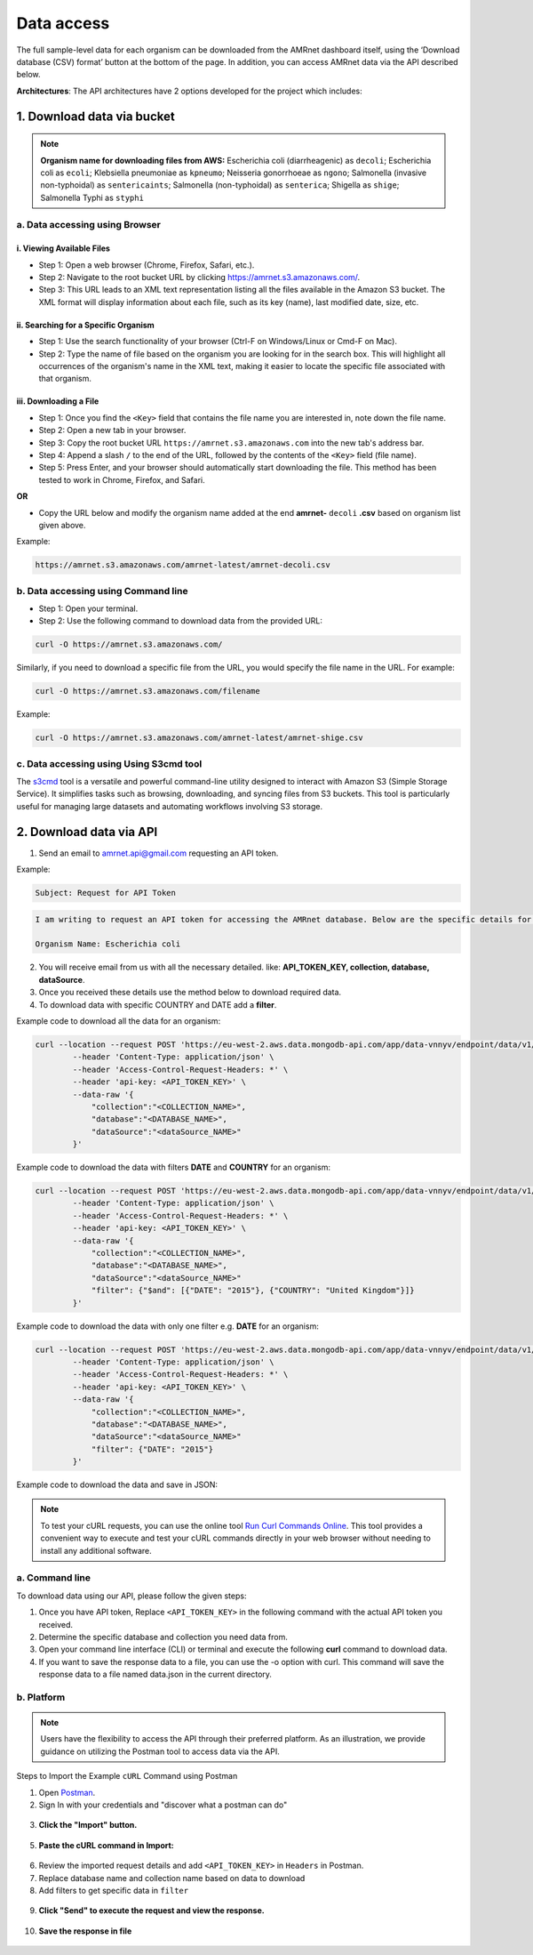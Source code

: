 Data access
===========

The full sample-level data for each organism can be downloaded from the AMRnet dashboard itself, using the ‘Download database (CSV) format’ button at the bottom of the page. In addition, you can access AMRnet data via the API described below.

**Architectures**: The API architectures have 2 options developed for the project which includes:

.. **OPTION 1:**

.. .. figure:: assets/apiauth1.png
..    :width: 100%
..    :align: center
..    :alt: api

.. .. figure:: assets/arrow.png
..    :width: 100%
..    :align: center
..    :alt: api

.. .. figure:: assets/apiauth2.png
..     :width: 100%
..     :align: center
..     :alt: api

.. **OPTION 2:**

.. .. figure:: assets/apidatalake1.png
..    :width: 100%
..    :align: center
..    :alt: api

.. .. figure:: assets/arrow.png
..    :width: 100%
..    :align: center
..    :alt: api

.. .. figure:: assets/apidatalake2.png
..     :width: 100%
..     :align: center
..     :alt: api

.. **OPTION 3:**

.. .. figure:: assets/apigui1.png
..    :width: 100%
..    :align: center
..    :alt: api

.. .. figure:: assets/arrow.png
..    :width: 100%
..    :align: center
..    :alt: api

.. .. figure:: assets/apigui2.png
..     :width: 100%
..     :align: center
..     :alt: api

1. Download data via bucket
---------------------------



.. note:: **Organism name for downloading files from AWS:** 
    Escherichia coli (diarrheagenic) as ``decoli``; 
    Escherichia coli as ``ecoli``; 
    Klebsiella pneumoniae as ``kpneumo``; 
    Neisseria gonorrhoeae as ``ngono``; 
    Salmonella (invasive non-typhoidal) as ``sentericaints``; 
    Salmonella (non-typhoidal) as ``senterica``; 
    Shigella as ``shige``; 
    Salmonella Typhi as ``styphi``


a. Data accessing using Browser
******************************************

i. Viewing Available Files
~~~~~~~~~~~~~~~~~~~~~~~~~~~
* Step 1: Open a web browser (Chrome, Firefox, Safari, etc.).
* Step 2: Navigate to the root bucket URL by clicking `https://amrnet.s3.amazonaws.com/ <https://amrnet.s3.amazonaws.com/>`_.
* Step 3: This URL leads to an XML text representation listing all the files available in the Amazon S3 bucket. The XML format will display information about each file, such as its key (name), last modified date, size, etc.

ii. Searching for a Specific Organism
~~~~~~~~~~~~~~~~~~~~~~~~~~~~~~~~~~~~~~~
* Step 1: Use the search functionality of your browser (Ctrl-F on Windows/Linux or Cmd-F on Mac).
* Step 2: Type the name of file based on the organism you are looking for in the search box. This will highlight all occurrences of the organism's name in the XML text, making it easier to locate the specific file associated with that organism.

iii. Downloading a File
~~~~~~~~~~~~~~~~~~~~~~~~
* Step 1: Once you find the ``<Key>`` field that contains the file name you are interested in, note down the file name.
* Step 2: Open a new tab in your browser.
* Step 3: Copy the root bucket URL ``https://amrnet.s3.amazonaws.com`` into the new tab's address bar.
* Step 4: Append a slash ``/`` to the end of the URL, followed by the contents of the ``<Key>`` field (file name).
* Step 5: Press Enter, and your browser should automatically start downloading the file. This method has been tested to work in Chrome, Firefox, and Safari.

**OR**

* Copy the URL below and modify the organism name added at the end **amrnet-** ``decoli`` **.csv** based on organism list given above.

Example: 

.. code-block:: bash

    https://amrnet.s3.amazonaws.com/amrnet-latest/amrnet-decoli.csv

b. Data accessing using Command line
************************************************

* Step 1: Open your terminal.
* Step 2: Use the following command to download data from the provided URL:

.. code-block:: bash    
    
    curl -O https://amrnet.s3.amazonaws.com/

Similarly, if you need to download a specific file from the URL, you would specify the file name in the URL. For example:

.. code-block:: bash

    curl -O https://amrnet.s3.amazonaws.com/filename


Example:

.. code-block:: bash

    curl -O https://amrnet.s3.amazonaws.com/amrnet-latest/amrnet-shige.csv


c. Data accessing using Using S3cmd tool 
***************************************************

The `s3cmd <https://s3tools.org/s3cmd>`_ tool is a versatile and powerful command-line utility designed to interact with Amazon S3 (Simple Storage Service). It simplifies tasks such as browsing, downloading, and syncing files from S3 buckets. This tool is particularly useful for managing large datasets and automating workflows involving S3 storage.

2. Download data via API
------------------------

1. Send an email to amrnet.api@gmail.com requesting an API token. 

Example:

.. code-block:: bash

        Subject: Request for API Token

.. code-block:: bash

        I am writing to request an API token for accessing the AMRnet database. Below are the specific details for my request:

        Organism Name: Escherichia coli


2. You will receive email from us with all the necessary detailed. like: **API_TOKEN_KEY, collection, database, dataSource**.
3. Once you received these details use the method below to download required data.
4. To download data with specific COUNTRY and DATE add a **filter**.

Example code to download all the data for an organism:

.. code-block:: bash

    curl --location --request POST 'https://eu-west-2.aws.data.mongodb-api.com/app/data-vnnyv/endpoint/data/v1/action/find' \
            --header 'Content-Type: application/json' \
            --header 'Access-Control-Request-Headers: *' \
            --header 'api-key: <API_TOKEN_KEY>' \
            --data-raw '{
                "collection":"<COLLECTION_NAME>",
                "database":"<DATABASE_NAME>",
                "dataSource":"<dataSource_NAME>"
            }'


Example code to download the data with filters **DATE** and **COUNTRY** for an organism:


.. code-block:: bash

    curl --location --request POST 'https://eu-west-2.aws.data.mongodb-api.com/app/data-vnnyv/endpoint/data/v1/action/find' \
            --header 'Content-Type: application/json' \
            --header 'Access-Control-Request-Headers: *' \
            --header 'api-key: <API_TOKEN_KEY>' \
            --data-raw '{
                "collection":"<COLLECTION_NAME>",
                "database":"<DATABASE_NAME>",
                "dataSource":"<dataSource_NAME>"
                "filter": {"$and": [{"DATE": "2015"}, {"COUNTRY": "United Kingdom"}]}
            }'

Example code to download the data with only one filter e.g. **DATE** for an organism:


.. code-block:: bash

    curl --location --request POST 'https://eu-west-2.aws.data.mongodb-api.com/app/data-vnnyv/endpoint/data/v1/action/find' \
            --header 'Content-Type: application/json' \
            --header 'Access-Control-Request-Headers: *' \
            --header 'api-key: <API_TOKEN_KEY>' \
            --data-raw '{
                "collection":"<COLLECTION_NAME>",
                "database":"<DATABASE_NAME>",
                "dataSource":"<dataSource_NAME>"
                "filter": {"DATE": "2015"}
            }'
Example code to download the data and save in JSON:


.. code-block:: bash
    curl --location --request POST 'https://eu-west-2.aws.data.mongodb-api.com/app/data-vnnyv/endpoint/data/v1/action/find' \
            --header 'Content-Type: application/json' \
            --header 'Access-Control-Request-Headers: *' \
            --header 'api-key: <API_TOKEN_KEY>' \
            --data-raw '{
                "collection":"<COLLECTION_NAME>",
                "database":"<DATABASE_NAME>",
                "dataSource":"<dataSource_NAME>"
                "filter": {"DATE": "2015"}
            }' > output.json

.. note::

    To test your cURL requests, you can use the online tool `Run Curl Commands Online <https://reqbin.com/curl>`_. This tool provides a convenient way to execute and test your cURL commands directly in your web browser without needing to install any additional software.


a. Command line
***************

To download data using our API, please follow the given steps:

1. Once you have API token, Replace ``<API_TOKEN_KEY>`` in the following command with the actual API token you received.
2. Determine the specific database and collection you need data from. 
3. Open your command line interface (CLI) or terminal and execute the following **curl** command to download data.
4. If you want to save the response data to a file, you can use the -o option with curl. This command will save the response data to a file named data.json in the current directory.

b. Platform
***********
.. note::

    Users have the flexibility to access the API through their preferred platform. As an illustration, we provide guidance on utilizing the Postman tool to access data via the API.

Steps to Import the Example ``cURL`` Command using Postman
    
1. Open `Postman <https://www.postman.com/>`_.
2. Sign In with your credentials and "discover what a postman can do"

.. figure:: assets/login_postman.png
   :width: 100%
   :align: center
   :alt: Login

3. **Click the "Import" button.**

.. figure:: assets/import_postman.png
   :width: 100%
   :align: center
   :alt: Import


5. **Paste the cURL command in Import:**

.. figure:: assets/curl_postman.png
   :width: 100%
   :align: center
   :alt: CURL
    
6. Review the imported request details and add ``<API_TOKEN_KEY>`` in ``Headers`` in Postman.
7. Replace database name and collection name based on data to download
8. Add filters to get specific data in ``filter``

.. figure:: assets/sample_postman.png
   :width: 100%
   :align: center
   :alt: filter




9. **Click "Send" to execute the request and view the response.** 

.. figure:: assets/send_postman.png
   :width: 100%
   :align: center
   :alt: send

10. **Save the response in file**

.. figure:: assets/save_postman.png
   :width: 100%
   :align: center
   :alt: save

.. 3. Graphical User Interface (GUI)
.. ---------------------------------